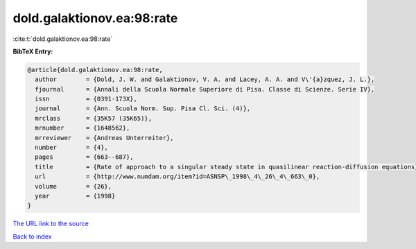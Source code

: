 dold.galaktionov.ea:98:rate
===========================

:cite:t:`dold.galaktionov.ea:98:rate`

**BibTeX Entry:**

.. code-block:: bibtex

   @article{dold.galaktionov.ea:98:rate,
     author        = {Dold, J. W. and Galaktionov, V. A. and Lacey, A. A. and V\'{a}zquez, J. L.},
     fjournal      = {Annali della Scuola Normale Superiore di Pisa. Classe di Scienze. Serie IV},
     issn          = {0391-173X},
     journal       = {Ann. Scuola Norm. Sup. Pisa Cl. Sci. (4)},
     mrclass       = {35K57 (35K65)},
     mrnumber      = {1648562},
     mrreviewer    = {Andreas Unterreiter},
     number        = {4},
     pages         = {663--687},
     title         = {Rate of approach to a singular steady state in quasilinear reaction-diffusion equations},
     url           = {http://www.numdam.org/item?id=ASNSP\_1998\_4\_26\_4\_663\_0},
     volume        = {26},
     year          = {1998}
   }
`The URL link to the source <http://www.numdam.org/item?id=ASNSP\_1998\_4\_26\_4\_663\_0>`_


`Back to index <../By-Cite-Keys.html>`_
